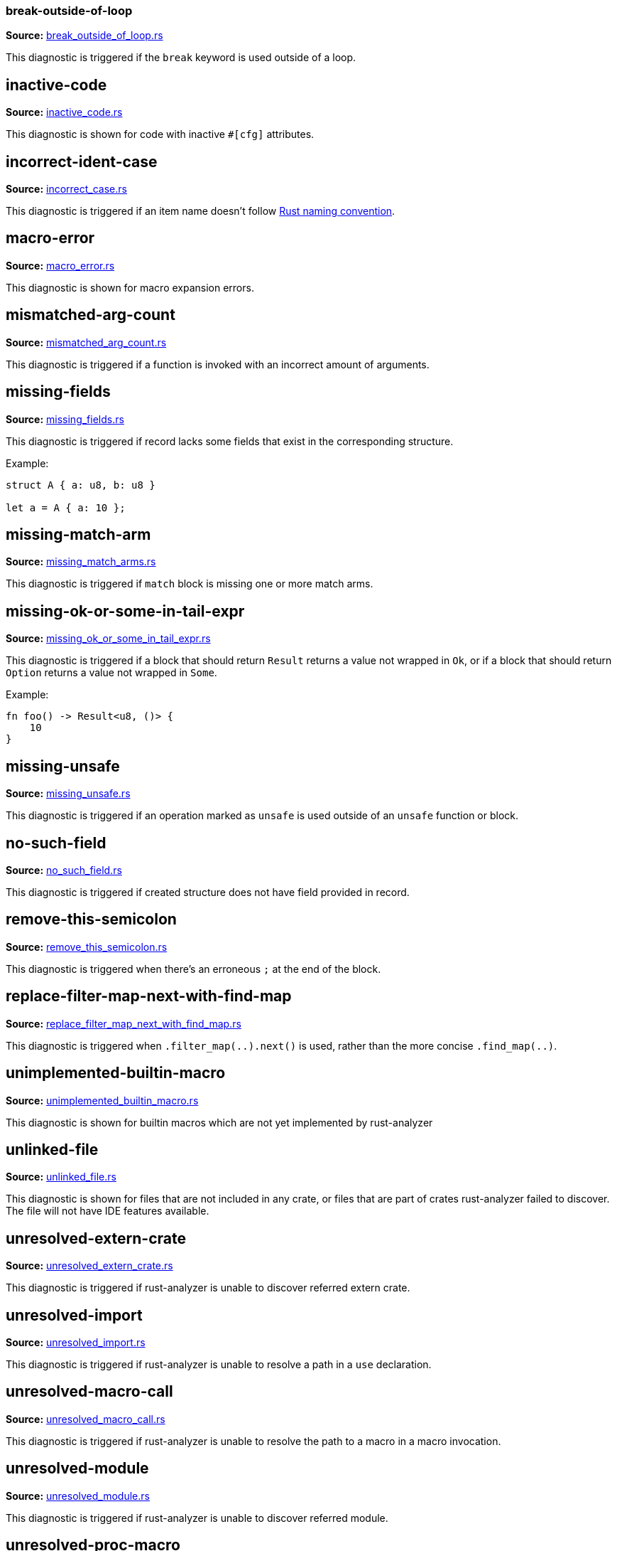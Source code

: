 //Generated file, do not edit by hand, see `xtask/src/codegen`
=== break-outside-of-loop
**Source:** https://github.com/rust-analyzer/rust-analyzer/blob/master/crates/ide/src/diagnostics/break_outside_of_loop.rs#L3[break_outside_of_loop.rs]

This diagnostic is triggered if the `break` keyword is used outside of a loop.


// IMPORTANT: master copy of this document lives in the https://github.com/rust-analyzer/rust-analyzer repository

== inactive-code
**Source:** https://github.com/rust-analyzer/rust-analyzer/blob/master/crates/ide/src/diagnostics/inactive_code.rs#L9[inactive_code.rs]

This diagnostic is shown for code with inactive `#[cfg]` attributes.


// IMPORTANT: master copy of this document lives in the https://github.com/rust-analyzer/rust-analyzer repository

== incorrect-ident-case
**Source:** https://github.com/rust-analyzer/rust-analyzer/blob/master/crates/ide/src/diagnostics/incorrect_case.rs#L12[incorrect_case.rs]

This diagnostic is triggered if an item name doesn't follow https://doc.rust-lang.org/1.0.0/style/style/naming/README.html[Rust naming convention].


// IMPORTANT: master copy of this document lives in the https://github.com/rust-analyzer/rust-analyzer repository

== macro-error
**Source:** https://github.com/rust-analyzer/rust-analyzer/blob/master/crates/ide/src/diagnostics/macro_error.rs#L3[macro_error.rs]

This diagnostic is shown for macro expansion errors.


// IMPORTANT: master copy of this document lives in the https://github.com/rust-analyzer/rust-analyzer repository

== mismatched-arg-count
**Source:** https://github.com/rust-analyzer/rust-analyzer/blob/master/crates/ide/src/diagnostics/mismatched_arg_count.rs#L3[mismatched_arg_count.rs]

This diagnostic is triggered if a function is invoked with an incorrect amount of arguments.


// IMPORTANT: master copy of this document lives in the https://github.com/rust-analyzer/rust-analyzer repository

== missing-fields
**Source:** https://github.com/rust-analyzer/rust-analyzer/blob/master/crates/ide/src/diagnostics/missing_fields.rs#L11[missing_fields.rs]

This diagnostic is triggered if record lacks some fields that exist in the corresponding structure.

Example:

```rust
struct A { a: u8, b: u8 }

let a = A { a: 10 };
```


// IMPORTANT: master copy of this document lives in the https://github.com/rust-analyzer/rust-analyzer repository

== missing-match-arm
**Source:** https://github.com/rust-analyzer/rust-analyzer/blob/master/crates/ide/src/diagnostics/missing_match_arms.rs#L5[missing_match_arms.rs]

This diagnostic is triggered if `match` block is missing one or more match arms.


// IMPORTANT: master copy of this document lives in the https://github.com/rust-analyzer/rust-analyzer repository

== missing-ok-or-some-in-tail-expr
**Source:** https://github.com/rust-analyzer/rust-analyzer/blob/master/crates/ide/src/diagnostics/missing_ok_or_some_in_tail_expr.rs#L9[missing_ok_or_some_in_tail_expr.rs]

This diagnostic is triggered if a block that should return `Result` returns a value not wrapped in `Ok`,
or if a block that should return `Option` returns a value not wrapped in `Some`.

Example:

```rust
fn foo() -> Result<u8, ()> {
    10
}
```


// IMPORTANT: master copy of this document lives in the https://github.com/rust-analyzer/rust-analyzer repository

== missing-unsafe
**Source:** https://github.com/rust-analyzer/rust-analyzer/blob/master/crates/ide/src/diagnostics/missing_unsafe.rs#L3[missing_unsafe.rs]

This diagnostic is triggered if an operation marked as `unsafe` is used outside of an `unsafe` function or block.


// IMPORTANT: master copy of this document lives in the https://github.com/rust-analyzer/rust-analyzer repository

== no-such-field
**Source:** https://github.com/rust-analyzer/rust-analyzer/blob/master/crates/ide/src/diagnostics/no_such_field.rs#L14[no_such_field.rs]

This diagnostic is triggered if created structure does not have field provided in record.


// IMPORTANT: master copy of this document lives in the https://github.com/rust-analyzer/rust-analyzer repository

== remove-this-semicolon
**Source:** https://github.com/rust-analyzer/rust-analyzer/blob/master/crates/ide/src/diagnostics/remove_this_semicolon.rs#L11[remove_this_semicolon.rs]

This diagnostic is triggered when there's an erroneous `;` at the end of the block.


// IMPORTANT: master copy of this document lives in the https://github.com/rust-analyzer/rust-analyzer repository

== replace-filter-map-next-with-find-map
**Source:** https://github.com/rust-analyzer/rust-analyzer/blob/master/crates/ide/src/diagnostics/replace_filter_map_next_with_find_map.rs#L14[replace_filter_map_next_with_find_map.rs]

This diagnostic is triggered when `.filter_map(..).next()` is used, rather than the more concise `.find_map(..)`.


// IMPORTANT: master copy of this document lives in the https://github.com/rust-analyzer/rust-analyzer repository

== unimplemented-builtin-macro
**Source:** https://github.com/rust-analyzer/rust-analyzer/blob/master/crates/ide/src/diagnostics/unimplemented_builtin_macro.rs#L6[unimplemented_builtin_macro.rs]

This diagnostic is shown for builtin macros which are not yet implemented by rust-analyzer


// IMPORTANT: master copy of this document lives in the https://github.com/rust-analyzer/rust-analyzer repository

== unlinked-file
**Source:** https://github.com/rust-analyzer/rust-analyzer/blob/master/crates/ide/src/diagnostics/unlinked_file.rs#L25[unlinked_file.rs]

This diagnostic is shown for files that are not included in any crate, or files that are part of
crates rust-analyzer failed to discover. The file will not have IDE features available.


// IMPORTANT: master copy of this document lives in the https://github.com/rust-analyzer/rust-analyzer repository

== unresolved-extern-crate
**Source:** https://github.com/rust-analyzer/rust-analyzer/blob/master/crates/ide/src/diagnostics/unresolved_extern_crate.rs#L3[unresolved_extern_crate.rs]

This diagnostic is triggered if rust-analyzer is unable to discover referred extern crate.


// IMPORTANT: master copy of this document lives in the https://github.com/rust-analyzer/rust-analyzer repository

== unresolved-import
**Source:** https://github.com/rust-analyzer/rust-analyzer/blob/master/crates/ide/src/diagnostics/unresolved_import.rs#L3[unresolved_import.rs]

This diagnostic is triggered if rust-analyzer is unable to resolve a path in
a `use` declaration.


// IMPORTANT: master copy of this document lives in the https://github.com/rust-analyzer/rust-analyzer repository

== unresolved-macro-call
**Source:** https://github.com/rust-analyzer/rust-analyzer/blob/master/crates/ide/src/diagnostics/unresolved_macro_call.rs#L6[unresolved_macro_call.rs]

This diagnostic is triggered if rust-analyzer is unable to resolve the path
to a macro in a macro invocation.


// IMPORTANT: master copy of this document lives in the https://github.com/rust-analyzer/rust-analyzer repository

== unresolved-module
**Source:** https://github.com/rust-analyzer/rust-analyzer/blob/master/crates/ide/src/diagnostics/unresolved_module.rs#L8[unresolved_module.rs]

This diagnostic is triggered if rust-analyzer is unable to discover referred module.


// IMPORTANT: master copy of this document lives in the https://github.com/rust-analyzer/rust-analyzer repository

== unresolved-proc-macro
**Source:** https://github.com/rust-analyzer/rust-analyzer/blob/master/crates/ide/src/diagnostics/unresolved_proc_macro.rs#L6[unresolved_proc_macro.rs]

This diagnostic is shown when a procedural macro can not be found. This usually means that
procedural macro support is simply disabled (and hence is only a weak hint instead of an error),
but can also indicate project setup problems.

If you are seeing a lot of "proc macro not expanded" warnings, you can add this option to the
`rust-analyzer.diagnostics.disabled` list to prevent them from showing. Alternatively you can
enable support for procedural macros (see `rust-analyzer.procMacro.enable`).
